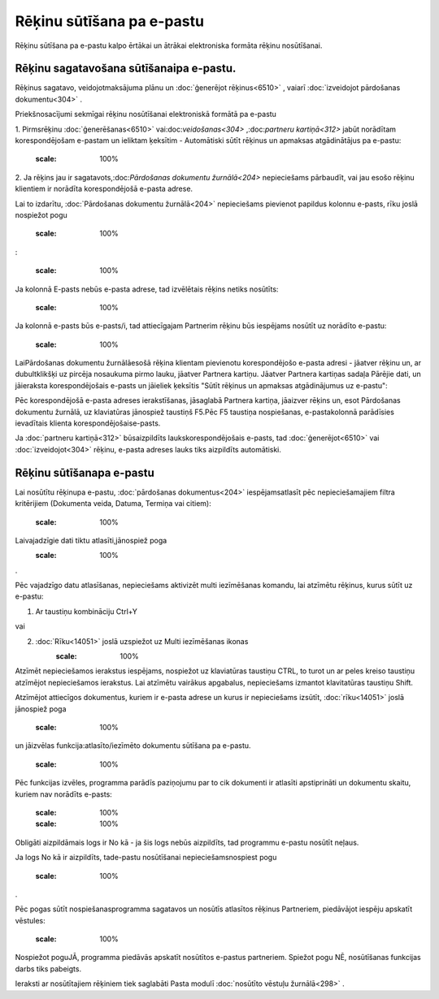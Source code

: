 .. 14101 Rēķinu sūtīšana pa e-pastu****************************** 


Rēķinu sūtīšana pa e-pastu kalpo ērtākai un ātrākai elektroniska
formāta rēķinu nosūtīšanai.



Rēķinu sagatavošana sūtīšanaipa e-pastu.
++++++++++++++++++++++++++++++++++++++++

Rēķinus sagatavo, veidojotmaksājuma plānu un :doc:`ģenerējot
rēķinus<6510>` , vaiarī :doc:`izveidojot pārdošanas dokumentu<304>` .



Priekšnosacījumi sekmīgai rēķinu nosūtīšanai elektroniskā formātā pa
e-pastu



1. Pirmsrēķinu :doc:`ģenerēšanas<6510>` vai:doc:`veidošanas<304>`
,:doc:`partneru kartiņā<312>` jabūt norādītam korespondējošam e-pastam
un ieliktam ķeksītim - Automātiski sūtīt rēķinus un apmaksas
atgādinātājus pa e-pastu:


    :scale: 100%






2. Ja rēķins jau ir sagatavots,:doc:`Pārdošanas dokumentu
žurnālā<204>` nepieciešams pārbaudīt, vai jau esošo rēķinu klientiem
ir norādīta korespondējošā e-pasta adrese.



Lai to izdarītu, :doc:`Pārdošanas dokumentu žurnālā<204>` nepieciešams
pievienot papildus kolonnu e-pasts, rīku joslā nospiežot pogu
    :scale: 100%
:




    :scale: 100%




Ja kolonnā E-pasts nebūs e-pasta adrese, tad izvēlētais rēķins netiks
nosūtīts:




    :scale: 100%




Ja kolonnā e-pasts būs e-pasts/i, tad attiecīgajam Partnerim rēķinu
būs iespējams nosūtīt uz norādīto e-pastu:




    :scale: 100%




LaiPārdošanas dokumentu žurnālāesošā rēķina klientam pievienotu
korespondējošo e-pasta adresi - jāatver rēķinu un, ar dubultklikšķi uz
pircēja nosaukuma pirmo lauku, jāatver Partnera kartiņu. Jāatver
Partnera kartiņas sadaļa Pārējie dati, un jāieraksta korespondējošais
e-pasts un jāieliek ķeksītis "Sūtīt rēķinus un apmaksas atgādinājumus
uz e-pastu":







Pēc korespondējošā e-pasta adreses ierakstīšanas, jāsaglabā Partnera
kartiņa, jāaizver rēķins un, esot Pārdošanas dokumentu žurnālā, uz
klaviatūras jānospiež taustiņš F5.Pēc F5 taustiņa nospiešanas,
e-pastakolonnā parādīsies ievadītais klienta korespondējošaise-pasts.



Ja :doc:`partneru kartiņā<312>` būsaizpildīts laukskorespondējošais
e-pasts, tad :doc:`ģenerējot<6510>` vai :doc:`izveidojot<304>` rēķinu,
e-pasta adreses lauks tiks aizpildīts automātiski.





Rēķinu sūtīšanapa e-pastu
+++++++++++++++++++++++++

Lai nosūtītu rēķinupa e-pastu, :doc:`pārdošanas dokumentus<204>`
iespējamsatlasīt pēc nepieciešamajiem filtra kritērijiem (Dokumenta
veida, Datuma, Termiņa vai citiem):




    :scale: 100%




Laivajadzīgie dati tiktu atlasīti,jānospiež poga
    :scale: 100%
.



Pēc vajadzīgo datu atlasīšanas, nepieciešams aktivizēt multi
iezīmēšanas komandu, lai atzīmētu rēķinus, kurus sūtīt uz e-pastu:



1. Ar taustiņu kombināciju Ctrl+Y

vai

2. :doc:`Rīku<14051>` joslā uzspiežot uz Multi iezīmēšanas ikonas
    :scale: 100%




Atzīmēt nepieciešamos ierakstus iespējams, nospiežot uz klaviatūras
taustiņu CTRL, to turot un ar peles kreiso taustiņu atzīmējot
nepieciešamos ierakstus. Lai atzīmētu vairākus apgabalus, nepieciešams
izmantot klavitatūras taustiņu Shift.



Atzīmējot attiecīgos dokumentus, kuriem ir e-pasta adrese un kurus ir
nepieciešams izsūtīt, :doc:`rīku<14051>` joslā jānospiež poga
    :scale: 100%
un jāizvēlas funkcija:atlasīto/iezīmēto dokumentu sūtīšana pa e-pastu.




    :scale: 100%




Pēc funkcijas izvēles, programma parādīs paziņojumu par to cik
dokumenti ir atlasīti apstiprināti un dokumentu skaitu, kuriem nav
norādīts e-pasts:




    :scale: 100%





    :scale: 100%
Obligāti aizpildāmais logs ir No kā - ja šis logs nebūs aizpildīts,
tad programmu e-pastu nosūtīt neļaus.



Ja logs No kā ir aizpildīts, tade-pastu nosūtīšanai
nepieciešamsnospiest pogu
    :scale: 100%
.



Pēc pogas sūtīt nospiešanasprogramma sagatavos un nosūtīs atlasītos
rēķinus Partneriem, piedāvājot iespēju apskatīt vēstules:




    :scale: 100%




Nospiežot poguJĀ, programma piedāvās apskatīt nosūtītos e-pastus
partneriem. Spiežot pogu NĒ, nosūtīšanas funkcijas darbs tiks
pabeigts.

Ieraksti ar nosūtītajiem rēķiniem tiek saglabāti Pasta modulī
:doc:`nosūtīto vēstuļu žurnālā<298>` .

 